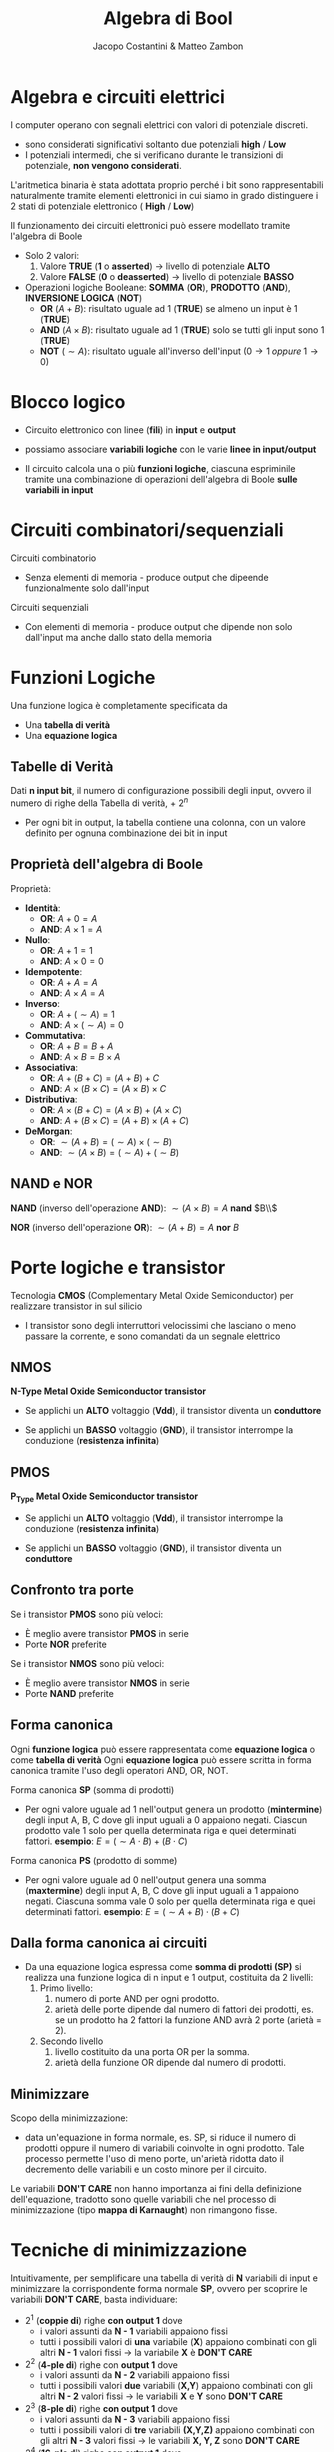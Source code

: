 #+TITLE: Algebra di Bool
#+AUTHOR: Jacopo Costantini & Matteo Zambon

* Algebra e circuiti elettrici
  I computer operano con segnali elettrici con valori di potenziale discreti.
  - sono considerati significativi soltanto due potenziali
    *high* / *Low*
  - I potenziali intermedi, che si verificano durante le transizioni di potenziale, *non vengono considerati*.

  L'aritmetica binaria è stata adottata proprio perché i
  bit sono rappresentabili naturalmente
  tramite elementi elettronici in cui siamo in grado
  distinguere i 2 stati di potenziale elettronico ( *High* / *Low*)

  Il funzionamento dei circuiti elettronici può essere modellato tramite l'algebra di Boole

  + Solo 2 valori:
    1. Valore *TRUE* (*1* o *asserted*) \rightarrow livello di potenziale *ALTO*
    2. Valore *FALSE* (*0* o *deasserted*) \rightarrow livello di potenziale *BASSO*
  + Operazioni logiche Booleane: *SOMMA* (*OR*), *PRODOTTO* (*AND*), *INVERSIONE LOGICA* (*NOT*)
    - *OR* $(A + B)$: risultato uguale ad 1 (*TRUE*) se almeno un input è 1 (*TRUE*)
    - *AND* $(A \times B)$: risultato uguale ad 1 (*TRUE*) solo se tutti gli input sono 1 (*TRUE*)
    - *NOT* $( \sim A)$: risultato uguale all'inverso dell'input $(0 \rightarrow 1\; oppure\; 1 \rightarrow 0)$
    
* Blocco logico
  - Circuito elettronico con linee (*fili*) in *input* e *output*
  - possiamo associare *variabili logiche* con le varie *linee in input/output*
  - Il circuito calcola una o più *funzioni logiche*, ciascuna espriminile tramite una
    combinazione di operazioni dell'algebra di Boole *sulle variabili in input*

    [[../img/bl.png]]

* Circuiti combinatori/sequenziali
  Circuiti combinatorio
  - Senza elementi di memoria - produce output che dipeende funzionalmente solo dall'input

  Circuiti sequenziali
  - Con elementi di memoria - produce output che dipende non solo dall'input ma anche dallo stato della memoria

* Funzioni Logiche
  Una funzione logica è completamente specificata da
  - Una *tabella di verità*
  - Una *equazione logica*

** Tabelle di Verità
   Dati *n input bit*, il numero di configurazione possibili degli input, ovvero il numero di righe
   della Tabella di verità, + $2^n$
   - Per ogni bit in output, la tabella contiene una colonna, con un valore definito per ognuna
     combinazione dei bit in input

     [[../img/tb1.png]]

     [[../img/ab.png]]

** Proprietà dell'algebra di Boole
   Proprietà:
   + *Identità*:
     - *OR*:  $A + 0 = A$
     - *AND*: $A \times 1 = A$
   + *Nullo*:
     - *OR*:  $A + 1 = 1$
     - *AND*: $A \times 0 = 0$
   + *Idempotente*:
     - *OR*:  $A + A = A$
     - *AND*: $A \times A = A$
   + *Inverso*:
     - *OR*:  $A + ( \sim A) = 1$
     - *AND*: $A \times ( \sim A) = 0$
   + *Commutativa*:
     - *OR*:  $A + B = B + A$
     - *AND*: $A \times B = B \times A$
   + *Associativa*:
     - *OR*:  $A + (B + C) = (A + B) + C$
     - *AND*: $A \times (B \times C) = (A \times B) \times C$
   + *Distributiva*:
     - *OR*:  $A \times (B + C) = (A \times B) + (A \times C)$
     - *AND*: $A + (B \times C) = (A + B) \times (A + C)$
   + *DeMorgan*:
     - *OR*:  $\sim (A + B) = ( \sim A) \times ( \sim B)$
     - *AND*: $\sim (A \times B) = ( \sim A) + ( \sim B)$

[[../img/pl.png]]

** NAND e NOR
*NAND* (inverso dell'operazione *AND*): $\sim (A \times B) = A$ *nand* $B\\$

[[../img/nand.png]]

*NOR*  (inverso dell'operazione *OR*):  $\sim (A + B) = A$ *nor*  $B$

[[../img/nor.png]]

* Porte logiche e transistor
  Tecnologia *CMOS* (Complementary Metal Oxide Semiconductor) per realizzare transistor in sul silicio
  - I transistor sono degli interruttori velocissimi che lasciano o meno passare la corrente, e sono
    comandati da un segnale elettrico

** NMOS
   *N-Type Metal Oxide Semiconductor transistor*
   - Se applichi un *ALTO* voltaggio (*Vdd*), il transistor diventa un *conduttore*
   - Se applichi un *BASSO* voltaggio (*GND*), il transistor interrompe la conduzione (*resistenza infinita*)

     [[../img/nmos.png]]

** PMOS
   *P_Type Metal Oxide Semiconductor transistor*
   - Se applichi un *ALTO* voltaggio (*Vdd*), il transistor interrompe la conduzione (*resistenza infinita*)
   - Se applichi un *BASSO* voltaggio (*GND*), il transistor diventa un *conduttore*

     [[../img/pmos.png]]

** Confronto tra porte
   Se i transistor *PMOS* sono più veloci:
   - È meglio avere transistor *PMOS* in serie
   - Porte *NOR* preferite

   Se i transistor *NMOS* sono più veloci:
   - È meglio avere transistor *NMOS* in serie
   - Porte *NAND* preferite

** Forma canonica
  Ogni *funzione logica* può essere rappresentata come *equazione logica* o come *tabella di verità*
  Ogni *equazione logica* può essere scritta in forma canonica tramite l'uso degli operatori AND, OR, NOT.

  Forma canonica *SP* (somma di prodotti)
    - Per ogni valore uguale ad 1 nell'output genera un prodotto (*mintermine*) degli input A, B, C dove gli input uguali
      a 0 appaiono negati.
      Ciascun prodotto vale 1 solo per quella determinata riga e quei determinati fattori.
      *esempio*: $E = (\sim A \cdot B) + (B \cdot C)$

      [[../img/fcsp.png]]

  Forma canonica *PS* (prodotto di somme)
    - Per ogni valore uguale ad 0 nell'output genera una somma (*maxtermine*) degli input A, B, C dove gli input uguali
      a 1 appaiono negati.
      Ciascuna somma vale 0 solo per quella determinata riga e quei determinati fattori.
      *esempio*: $E = (\sim A + B) \cdot (B + C)$

      [[../img/fcps.png]]

** Dalla forma canonica ai circuiti
  - Da una equazione logica espressa come *somma di prodotti (SP)* si realizza una funzione logica di n input e 1 output,
    costituita da 2 livelli:
    1. Primo livello:
      1.  numero di porte AND per ogni prodotto.
      2.  arietà delle porte dipende dal numero di fattori dei prodotti, es. se un prodotto ha 2 fattori la funzione AND avrà
          2 porte (arietà = 2).
    2. Secondo livello
      1. livello costituito da una porta OR per la somma.
      2. arietà della funzione OR dipende dal numero di prodotti.

** Minimizzare
  Scopo della minimizzazione:
    - data un'equazione in forma normale, es. SP, si riduce il numero di prodotti oppure il numero di variabili coinvolte in 
      ogni prodotto.
      Tale processo permette l'uso di meno porte, un'arietà ridotta dato il decremento delle variabili e un 
      costo minore per il circuito.
  Le variabili *DON'T CARE* non hanno importanza ai fini della definizione dell'equazione, tradotto sono quelle variabili che 
  nel processo di minimizzazione (tipo *mappa di Karnaught*) non rimangono fisse.

  [[../img/mini.png]]

* Tecniche di minimizzazione
  Intuitivamente, per semplificare una tabella di verità di *N* variabili di input e minimizzare
  la corrispondente forma normale *SP*, ovvero per scoprire le variabili *DON'T CARE*, basta individuare:
  + $2^1$ (*coppie di*) righe *con output 1* dove
    - i valori assunti da *N - 1* variabili appaiono fissi
    - tutti i possibili valori di *una* variabile (*X*) appaiono combinati con gli altri
      *N - 1* valori fissi $\rightarrow$ la variabile *X* è *DON'T CARE*
  + $2^2$ (*4-ple di*) righe con *output 1* dove
    - i valori assunti da *N - 2* variabili appaiono fissi
    - tutti i possibili valori *due* variabili (*X,Y*) appaiono combinati con
      gli altri *N - 2* valori fissi $\rightarrow$ le variabili *X* e *Y* sono *DON'T CARE*
  + $2^3$ (*8-ple di*) righe *con output 1* dove
    - i valori assunti da *N - 3* variabili appaiono fissi
    - tutti i possibili valori di *tre* variabili *(X,Y,Z)* appaiono combinati con gli altri
      *N - 3* valori fissi $\rightarrow$ le variabili *X, Y, Z* sono *DON'T CARE*
  + $2^4$ (*16-ple di*) righe *con output 1* dove ...

    
* Mappe di Karnaugh
  Per minimizzare a mano funzioni di poche variabili, si possono rappresentare le tabelle di verità
  con le *mappe di Karnaugh*
  - Ogni quadrato (cella) della mappa individua una combinazione di variabili in input
  - il valore contenuto nel quadrato corrispondente al valore di *output* per quella
    particolare combinazione di variabili in input
  - per convenzione nella mappa si inseriscono solo i valori uguali a 1
  - *da notare* le combinazioni delle variabili in input che *etichettiamo* i due assi
    delle mappe:
    - *Codice di Gray*: differenza di un singolo bit tra combinazioni consecutive

      [[../img/mk.png]]

** Scopo delle mappe
   - Individuare facilmente insieme di righe ($2^1,\; 2^2,\; 2^3\;$ righe, ecc.) della tabella
     di varietà con variabili (1, 2, 3 variabili, ecc.) *DON'T CARE*
   - Gli 1 corrispondono a queste righe risultano infatti *adiacenti* nella mappa corrispondente
     + Nel considerare l'adiacenza delle celle nella mappa, si tengono conto che i *bordi orizzontali/verticali* della mappa *è come se si toccassero*
     + Le combinazioni di $2^1,\; 2^2,\; 2^3$ righe della tabella di verità originale con 1, 2, 3
       variabili *DON'T CARE* diventano *rettangoli* di valori uguali ad 1 nella mappa di Karnaugh
     + Questi *rettangoli* sono composti da $2^p$ *valori uguali ad 1*, e sono anche noti con il termine di *p-sottocubi*

       [[../img/esmk.png]]

** Minimizzare con mappe di Karnaugh
  Per minimizzare il più possibile basta scegliere i più grandi rettangoli (p-sottocubi) che ricoprono gli 1 della mappa, 
  alcuni 1 possono essere ricoperti da più rettangoli.

  [[../img/esmk2.png]]

** Ipercurbi e Meppe di Karnaugh
  La mappa di Karnaugh è la rappresentazione tabellare di un grafo con topologia ad ipercubo:
    - ogni nodo dell'ipercubo a n dimensioni è etichettato con un *numero binario a n cifre*.
    - due nodi dell'ipercubo sono connessi se la loro etichetta differisce per un solo bit.
    - i *sottocubi* si riferiscono a specifci sottoinsiemi di nodi connessi.

    Riassumendo negli ipercubi le etichette dei nodi connessi differiscono di 1 solo bit (distanza di Hamming = 1).

    [[../img/ipc.png]]

    [[../img/ipc2.png]]

** Funzioni incomplete
  Alcuni output di una funzione, ovvero gli output corrispondendi a particolari configurazioni degli input, possono non interessare,
  per questo sono detti output DON'T CARE.
  Per esemopio nelle tabelle di verità o nelle mappe di Karnaugh possiamo avere degli *X* che stanno per DON'T CARE.

  *Problema*
  - L'equazione logica e il corrispodente circuito *non possono essere incompleti*, essi devono produrre un risultato in
    corrispondenza di tutte le combinazioni dei valori di input.
    Si sceglie di inserire nelle celle 1 o 0 per ottenere una migliore ottimizzazione, al posto che inserire una X.


  [[../img/funcinc.png]]


* Algoritmo di Quine McCluskey
  Le mappe di Karnaugh servono per la minimizzazione a mano delle funzioni, ma si riscono a rappresentare al
  massimo 5 variabili

  Esiste un algoritmo detto *Algoritmo di Quine - McCluskey* che serve per sintetizzare funzioni logiche con
  più di 5 variabili in maniera automatica

  
* George Boole (1815 - 1864)
  Definisce lo strumento concettuale che sta alla base del funzionamento del calcolatore elettronico: l'algebra booleana

  Nel suo libro del 1854 crea il legame tra logica e algebra.
  Il suo lavoro in vita fu considerato pura matematica.

  Nel 1938 *Claude Shannon* dimostra che la logica simbolica di Boole può essere applicata per rappresentare
  le funzioni degli interruttori nei circuiti elettronici

  
* Claude Shannon (1916 - 2001)
  Nella sua tesi di master del 1938 dimostra che il fluire di un segnale elettrico attraverso
  una rete di interruttori segue le regole dell'algebra di Boole.
  Questo pone la base teorica dei sistemi di codificazione, elaborazione e trasmissione
  digitale dell'informazione.

  Nel 1948 pubblica una ricerca sul problema di ricostruire, con un certo grado di certezza, le informazioni
  trasmesse da un mittente. In questa ricerca conia la parola "*bit*" per designare l'unità
  elementare d'informazione.

  Nel 1949 pubblica uno studio che fonda la teoria matematica della crittografia.
